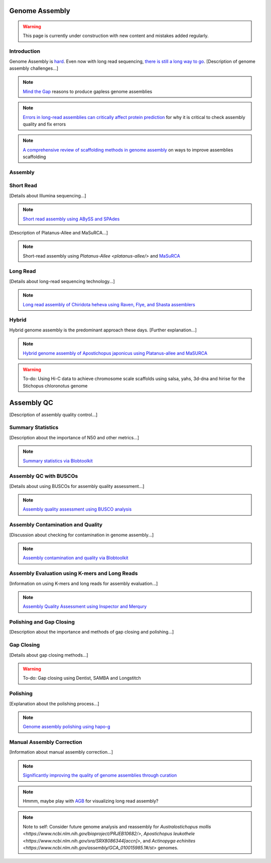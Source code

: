 Genome Assembly
===============

.. _Genome Assembly:

.. warning:: This page is currently under construction with new content and mistakes added regularly.

Introduction
----------

Genome Assembly is `hard <https://journals.plos.org/plosbiology/article?id=10.1371/journal.pbio.2005894>`_. Even now with long read sequencing, `there is still a long way to go <https://www.nature.com/articles/s41592-021-01057-y>`_. [Description of genome assembly challenges...]

.. note:: `Mind the Gap <https://www.sciencedirect.com/science/article/abs/pii/S1087184515300220>`_ reasons to produce gapless genome assemblies
.. note:: `Errors in long-read assemblies can critically affect protein prediction <https://www.nature.com/articles/s41587-018-0004-z>`_ for why it is critical to check assembly quality and fix errors
.. note:: `A comprehensive review of scaffolding methods in genome assembly <https://academic.oup.com/bib/article-abstract/22/5/bbab033/6149347?redirectedFrom=fulltext>`_ on ways to improve assemblies scaffolding

Assembly
--------

Short Read
----------

[Details about Illumina sequencing...]

.. note:: `Short read assembly using ABySS and SPAdes <short-read-assembly/>`_

[Description of Platanus-Allee and MaSuRCA...]

.. note:: Short-read assembly using `Platanus-Allee <platanus-allee/>` and `MaSuRCA <masurca/>`_

Long Read
---------

[Details about long-read sequencing technology...]

.. note:: `Long read assembly of Chiridota heheva using Raven, Flye, and Shasta assemblers <longread_genome_assembly/>`_

Hybrid
------

Hybrid genome assembly is the predominant approach these days. [Further explanation...]

.. note:: `Hybrid genome assembly of Apostichopus japonicus using Platanus-allee and MaSURCA <hybrid_genome_assembly/>`_
.. warning:: To-do: Using Hi-C data to achieve chromosome scale scaffolds using salsa, yahs, 3d-dna and hirise for the Stichopus chloronotus genome

Assembly QC
===========

[Description of assembly quality control...]

Summary Statistics
-------------------

[Description about the importance of N50 and other metrics...]

.. note:: `Summary statistics via Blobtoolkit <summary-stats/>`_

Assembly QC with BUSCOs
------------------------

[Details about using BUSCOs for assembly quality assessment...]

.. note:: `Assembly quality assessment using BUSCO analysis <busco/>`_

Assembly Contamination and Quality
----------------------------------

[Discussion about checking for contamination in genome assembly...]

.. note:: `Assembly contamination and quality via Blobtoolkit <contamination/>`_

Assembly Evaluation using K-mers and Long Reads
-----------------------------------------------

[Information on using K-mers and long reads for assembly evaluation...]

.. note:: `Assembly Quality Assessment using Inspector and Merqury <genome_quality/>`_

Polishing and Gap Closing
-------------------------

[Description about the importance and methods of gap closing and polishing...]

Gap Closing
-----------

[Details about gap closing methods...]

.. warning:: To-do: Gap closing using Dentist, SAMBA and Longstitch

Polishing
---------

[Explanation about the polishing process...]

.. note:: `Genome assembly polishing using hapo-g <genome_polishing/>`_

Manual Assembly Correction
--------------------------

[Information about manual assembly correction...]

.. note:: `Significantly improving the quality of genome assemblies through curation <https://academic.oup.com/gigascience/article/10/1/giaa153/6072294>`_

.. note:: Hmmm, maybe play with `AGB <https://github.com/almiheenko/AGB>`_ for visualizing long read assembly?

.. note:: Note to self: Consider future genome analysis and reassembly for `Australostichopus mollis <https://www.ncbi.nlm.nih.gov/bioproject/PRJEB10682/>`, `Apostichopus leukothele <https://www.ncbi.nlm.nih.gov/sra/SRX8086344[accn]>`, and `Actinopyga echinites <https://www.ncbi.nlm.nih.gov/assembly/GCA_010015985.1#/st>` genomes.

